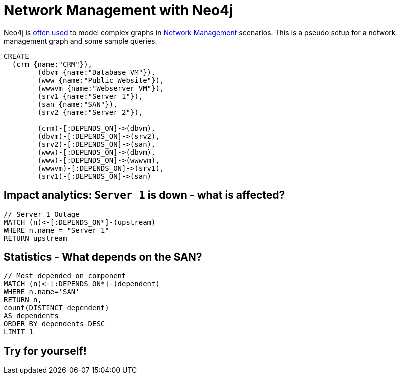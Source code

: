 = Network Management with Neo4j

Neo4j is http://www.neotechnology.com/network/[often used] to model complex graphs in http://en.wikipedia.org/wiki/Network_management[Network Management] scenarios. This is a pseudo setup for a network management graph and some sample queries.

[source,cypher]
----
CREATE 
  (crm {name:"CRM"}),
	(dbvm {name:"Database VM"}),
	(www {name:"Public Website"}),
	(wwwvm {name:"Webserver VM"}),
	(srv1 {name:"Server 1"}),
	(san {name:"SAN"}),
	(srv2 {name:"Server 2"}),

	(crm)-[:DEPENDS_ON]->(dbvm),
	(dbvm)-[:DEPENDS_ON]->(srv2),
	(srv2)-[:DEPENDS_ON]->(san),
	(www)-[:DEPENDS_ON]->(dbvm),
	(www)-[:DEPENDS_ON]->(wwwvm),
	(wwwvm)-[:DEPENDS_ON]->(srv1),
	(srv1)-[:DEPENDS_ON]->(san)
----

//graph

== Impact analytics: `Server 1` is down - what is affected?

[source,cypher]
----
// Server 1 Outage
MATCH (n)<-[:DEPENDS_ON*]-(upstream)
WHERE n.name = "Server 1"
RETURN upstream
----

//table

== Statistics - What depends on the SAN?

[source,cypher]
----
// Most depended on component
MATCH (n)<-[:DEPENDS_ON*]-(dependent)
WHERE n.name='SAN'
RETURN n, 
count(DISTINCT dependent) 
AS dependents
ORDER BY dependents DESC
LIMIT 1
----

//table

== Try for yourself!

//console